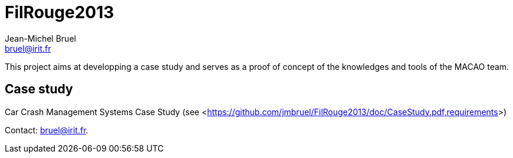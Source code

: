 = FilRouge2013
:Author: Jean-Michel Bruel 
:Author Initials: JMB
:Email: bruel@irit.fr
:Revision: 1.0
:localdate: {sys: date +%d/%m/%Y}
:date: {localdate}
:startdate: 15/10/2012
:images: images
:toc_title: Content
:copyright: {date={localdate}}, {slideshowlocation} *** {author} *** Powered by Asciidoc; 
:incremental!:


This project aims at developping a case study and serves as a proof of concept of the
knowledges and tools of the MACAO team.

== Case study

Car Crash Management Systems Case Study (see <<https://github.com/jmbruel/FilRouge2013/doc/CaseStudy.pdf,requirements>>)

Contact: {email}.
